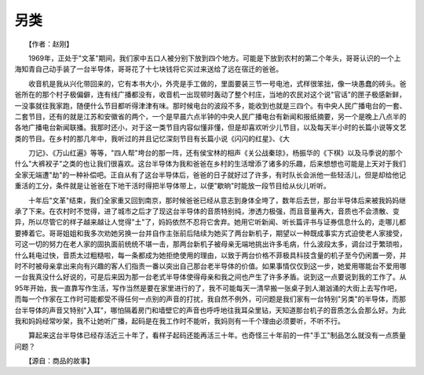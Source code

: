 另类
-----

　　【作者：赵刚】

.. image:: tecsun_imgs/028/000.jpg

　　1969年，正处于"文革"期间，我们家中五口人被分别下放到四个地方。可能是下放到农村的第二个年头，哥哥认识的一个上海知青自己动手装了一台半导体，哥哥花了十七块钱将它买过来送给了远在宿迁的爸爸。

　　收音机是我从兴化带回来的，它有本书大小，外壳是手工做的，里面要装三节一号电池，式样很笨拙，像一块愚蠢的砖头。爸爸所在的那个村子极偏僻，连有线广播都没有，收音机一出现顿时轰动了整个村庄，当地的农民对这个说"官话"的匣子极感新鲜，一没事就往我家跑，随便什么节目都听得津津有味。那时候电台的波段不多，能收到也就是三四个。有中央人民广播电台的一套、二套节目，还有的就是江苏和安徽省的两个，一个是早晨六点半钟的中央人民广播电台有新闻和报纸摘要，另一个是晚上八点半的各地广播电台新闻联播。我那时还小，对于这一类节目内容似懂非懂，但是却喜欢听少儿节目，以及每天半小时的长篇小说等文艺类的节目。在乡村的那几年中，我听过的并且记忆深刻节目有长篇小说《闪闪的红星》、《大

　　刀记》、《万山红遍》等等，"四人帮"垮台的那一阵，还有侯宝林的相声《关公战秦琼》，杨振华的《下棋》以及马季说的那个什么"大裤衩子"之类的也让我们很喜欢。这台半导体为我和爸爸在乡村的生活增添了诸多的乐趣，后来想想也可能是上天对于我们全家无端遭"劫"的一种补偿吧。正自从有了这台半导体后，爸爸的日子就好过了许多，有时队长会派他一些轻活儿，但是却给他记重活的工分，条件就是让爸爸在下地干活时得把半导体带上，以便"歇晌"时能放一段节目给从伙儿听听。

　　十年后"文革"结束，我们全家重又回到南京，那时候爸爸已经从意志到身体全垮了，数年后去世，那台半导体后来被我妈妈继承了下来。在农村时不觉得，进了城市之后才了现这台半导体的音质特别纯，渗透力极强，而且音量再大，音质也不会溃散、变异，所以尽管它的样子越来越让人觉得"土"了，妈妈依然不忍将它舍弃。她用它听新闻、听长篇评书与证券信息什么的，走哪儿都要捧着它。哥哥姐姐和我多次劝她另换一台并自作主张前后陆续为她买了两台新机子，期望以一种既成事实方式迫使老人家接受，可这一切的努力在老人家的固执面前统统不堪一击，那两台新机子被母亲无端地挑出许多毛病，什么波段太多，调台过于繁琐啦，什么耗电过快，音质太过粗糙啦，每一条都成为她拒绝使用的理由，以致于两台价格不菲极具科技含量的机子至今仍闲置一旁，并时不时被母亲拿出来向有兴趣的客人们指责一番以突出自己那台老半导体的价值。如果事情仅仅到这一步，她爱用哪能台不爱用哪一台我真没什么好说的，可是后来因为那一台老式半导体使得母亲和我之间也产生了许多矛盾。说到这一点要说到我的工作了。从95年开始，我一直靠写作生活，写作当然是要在家里进行的了，我不可能每天一清早搬一张桌子到人潮汹涌的大街上去写作吧，而每一个作家在工作时可能都受不得任何一点别的声音的打扰，我自然不例外，可问题是我们家有一台特别"另类"的半导体，而那台半导体的声音又特别"入耳"，哪怕隔着房门和墙壁它的声音也呼呼地往我耳朵里钻，天知道那台机子的音质怎么会那么好。为此我和妈妈经常吵架，我不让她听广播，起码是在我工作时不能听，我妈则有一千个理由必须要听，不听不行。

　　算起来这台半导体已经存活近三十年了，看样子起码还能再活三十年。也奇怪三十年前的一件"手工"制品怎么就没有一点质量问题？

　　【源自：商品的故事】

